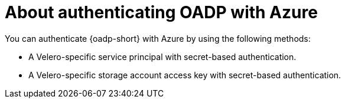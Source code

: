 // Module included in the following assemblies:

// * backup_and_restore/application_backup_and_restore/installing/installing-oadp-azure.adoc

:_mod-docs-content-type: CONCEPT
[id="oadp-auth-azure-methods_{context}"]
= About authenticating OADP with Azure

You can authenticate {oadp-short} with Azure by using the following methods:

* A Velero-specific service principal with secret-based authentication.
* A Velero-specific storage account access key with secret-based authentication.
